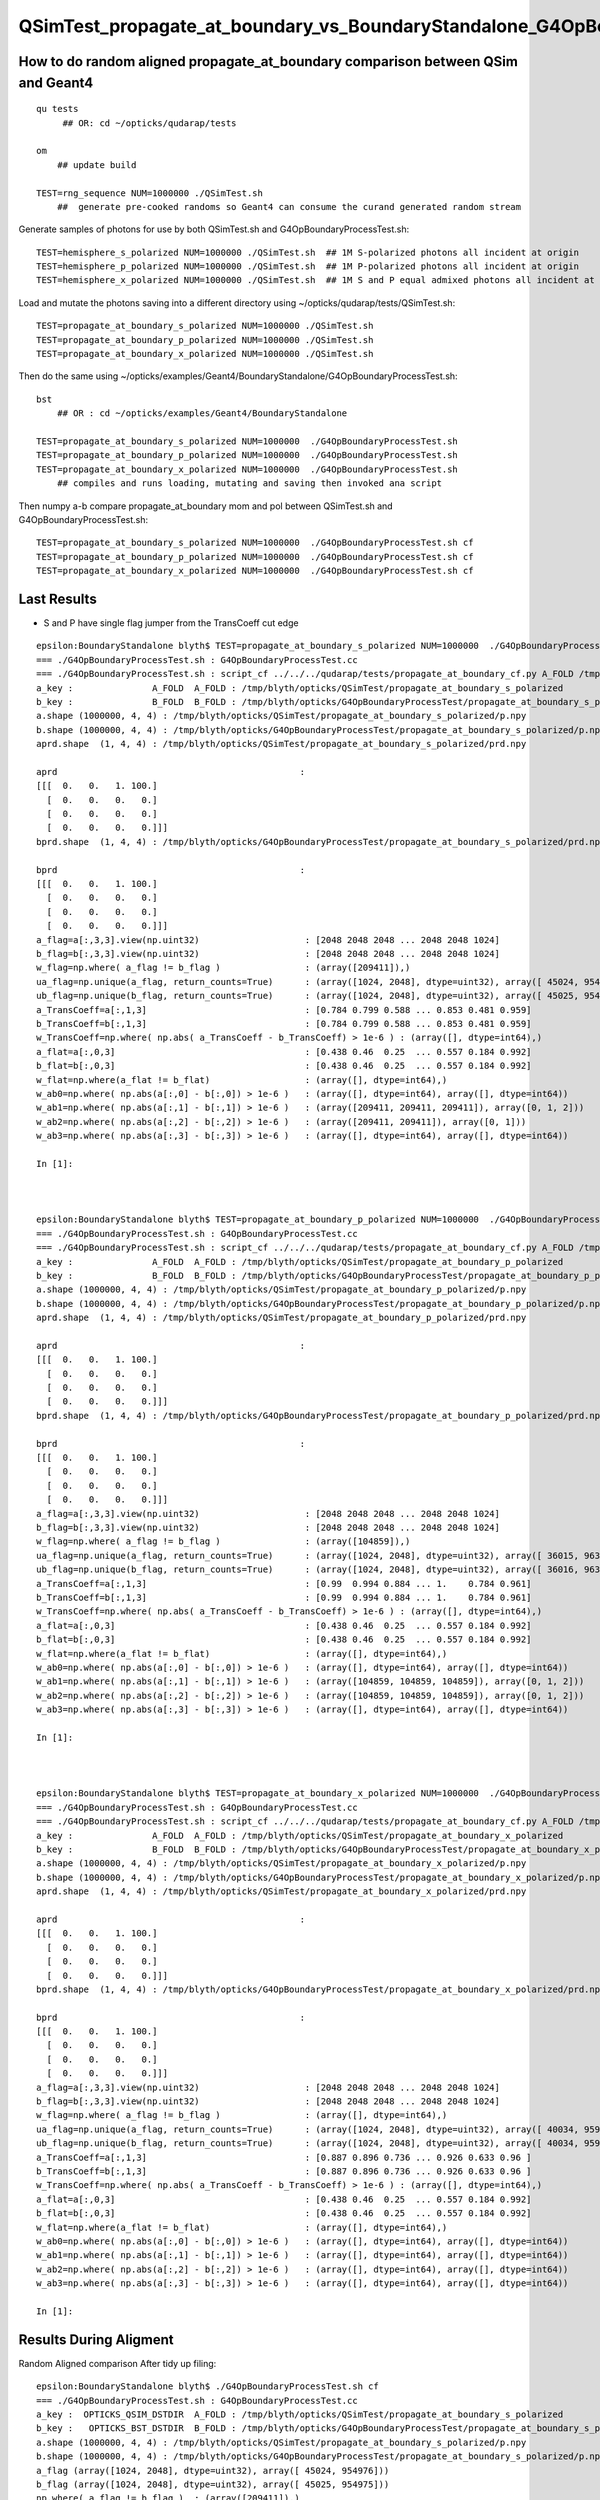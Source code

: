 QSimTest_propagate_at_boundary_vs_BoundaryStandalone_G4OpBoundaryProcessTest
===============================================================================

How to do random aligned propagate_at_boundary comparison between QSim and Geant4
------------------------------------------------------------------------------------

::

    qu tests
         ## OR: cd ~/opticks/qudarap/tests      

    om  
        ## update build

    TEST=rng_sequence NUM=1000000 ./QSimTest.sh 
        ##  generate pre-cooked randoms so Geant4 can consume the curand generated random stream 



Generate samples of photons for use by both QSimTest.sh and G4OpBoundaryProcessTest.sh::

    TEST=hemisphere_s_polarized NUM=1000000 ./QSimTest.sh  ## 1M S-polarized photons all incident at origin  
    TEST=hemisphere_p_polarized NUM=1000000 ./QSimTest.sh  ## 1M P-polarized photons all incident at origin  
    TEST=hemisphere_x_polarized NUM=1000000 ./QSimTest.sh  ## 1M S and P equal admixed photons all incident at origin  

Load and mutate the photons saving into a different directory using ~/opticks/qudarap/tests/QSimTest.sh::

    TEST=propagate_at_boundary_s_polarized NUM=1000000 ./QSimTest.sh 
    TEST=propagate_at_boundary_p_polarized NUM=1000000 ./QSimTest.sh 
    TEST=propagate_at_boundary_x_polarized NUM=1000000 ./QSimTest.sh 

Then do the same using ~/opticks/examples/Geant4/BoundaryStandalone/G4OpBoundaryProcessTest.sh::

    bst 
        ## OR : cd ~/opticks/examples/Geant4/BoundaryStandalone 

    TEST=propagate_at_boundary_s_polarized NUM=1000000  ./G4OpBoundaryProcessTest.sh
    TEST=propagate_at_boundary_p_polarized NUM=1000000  ./G4OpBoundaryProcessTest.sh
    TEST=propagate_at_boundary_x_polarized NUM=1000000  ./G4OpBoundaryProcessTest.sh
        ## compiles and runs loading, mutating and saving then invoked ana script  

Then numpy a-b compare propagate_at_boundary mom and pol between QSimTest.sh and G4OpBoundaryProcessTest.sh::

    TEST=propagate_at_boundary_s_polarized NUM=1000000  ./G4OpBoundaryProcessTest.sh cf
    TEST=propagate_at_boundary_p_polarized NUM=1000000  ./G4OpBoundaryProcessTest.sh cf
    TEST=propagate_at_boundary_x_polarized NUM=1000000  ./G4OpBoundaryProcessTest.sh cf


Last Results
----------------


* S and P have single flag jumper from the TransCoeff cut edge

::

    epsilon:BoundaryStandalone blyth$ TEST=propagate_at_boundary_s_polarized NUM=1000000  ./G4OpBoundaryProcessTest.sh cf
    === ./G4OpBoundaryProcessTest.sh : G4OpBoundaryProcessTest.cc
    === ./G4OpBoundaryProcessTest.sh : script_cf ../../../qudarap/tests/propagate_at_boundary_cf.py A_FOLD /tmp/blyth/opticks/QSimTest/propagate_at_boundary_s_polarized B_FOLD /tmp/blyth/opticks/G4OpBoundaryProcessTest/propagate_at_boundary_s_polarized
    a_key :               A_FOLD  A_FOLD : /tmp/blyth/opticks/QSimTest/propagate_at_boundary_s_polarized
    b_key :               B_FOLD  B_FOLD : /tmp/blyth/opticks/G4OpBoundaryProcessTest/propagate_at_boundary_s_polarized
    a.shape (1000000, 4, 4) : /tmp/blyth/opticks/QSimTest/propagate_at_boundary_s_polarized/p.npy  
    b.shape (1000000, 4, 4) : /tmp/blyth/opticks/G4OpBoundaryProcessTest/propagate_at_boundary_s_polarized/p.npy  
    aprd.shape  (1, 4, 4) : /tmp/blyth/opticks/QSimTest/propagate_at_boundary_s_polarized/prd.npy  

    aprd                                              : 
    [[[  0.   0.   1. 100.]
      [  0.   0.   0.   0.]
      [  0.   0.   0.   0.]
      [  0.   0.   0.   0.]]]
    bprd.shape  (1, 4, 4) : /tmp/blyth/opticks/G4OpBoundaryProcessTest/propagate_at_boundary_s_polarized/prd.npy  

    bprd                                              : 
    [[[  0.   0.   1. 100.]
      [  0.   0.   0.   0.]
      [  0.   0.   0.   0.]
      [  0.   0.   0.   0.]]]
    a_flag=a[:,3,3].view(np.uint32)                    : [2048 2048 2048 ... 2048 2048 1024]
    b_flag=b[:,3,3].view(np.uint32)                    : [2048 2048 2048 ... 2048 2048 1024]
    w_flag=np.where( a_flag != b_flag )                : (array([209411]),)
    ua_flag=np.unique(a_flag, return_counts=True)      : (array([1024, 2048], dtype=uint32), array([ 45024, 954976]))
    ub_flag=np.unique(b_flag, return_counts=True)      : (array([1024, 2048], dtype=uint32), array([ 45025, 954975]))
    a_TransCoeff=a[:,1,3]                              : [0.784 0.799 0.588 ... 0.853 0.481 0.959]
    b_TransCoeff=b[:,1,3]                              : [0.784 0.799 0.588 ... 0.853 0.481 0.959]
    w_TransCoeff=np.where( np.abs( a_TransCoeff - b_TransCoeff) > 1e-6 ) : (array([], dtype=int64),)
    a_flat=a[:,0,3]                                    : [0.438 0.46  0.25  ... 0.557 0.184 0.992]
    b_flat=b[:,0,3]                                    : [0.438 0.46  0.25  ... 0.557 0.184 0.992]
    w_flat=np.where(a_flat != b_flat)                  : (array([], dtype=int64),)
    w_ab0=np.where( np.abs(a[:,0] - b[:,0]) > 1e-6 )   : (array([], dtype=int64), array([], dtype=int64))
    w_ab1=np.where( np.abs(a[:,1] - b[:,1]) > 1e-6 )   : (array([209411, 209411, 209411]), array([0, 1, 2]))
    w_ab2=np.where( np.abs(a[:,2] - b[:,2]) > 1e-6 )   : (array([209411, 209411]), array([0, 1]))
    w_ab3=np.where( np.abs(a[:,3] - b[:,3]) > 1e-6 )   : (array([], dtype=int64), array([], dtype=int64))

    In [1]:                                                                                                          



    epsilon:BoundaryStandalone blyth$ TEST=propagate_at_boundary_p_polarized NUM=1000000  ./G4OpBoundaryProcessTest.sh cf
    === ./G4OpBoundaryProcessTest.sh : G4OpBoundaryProcessTest.cc
    === ./G4OpBoundaryProcessTest.sh : script_cf ../../../qudarap/tests/propagate_at_boundary_cf.py A_FOLD /tmp/blyth/opticks/QSimTest/propagate_at_boundary_p_polarized B_FOLD /tmp/blyth/opticks/G4OpBoundaryProcessTest/propagate_at_boundary_p_polarized
    a_key :               A_FOLD  A_FOLD : /tmp/blyth/opticks/QSimTest/propagate_at_boundary_p_polarized
    b_key :               B_FOLD  B_FOLD : /tmp/blyth/opticks/G4OpBoundaryProcessTest/propagate_at_boundary_p_polarized
    a.shape (1000000, 4, 4) : /tmp/blyth/opticks/QSimTest/propagate_at_boundary_p_polarized/p.npy  
    b.shape (1000000, 4, 4) : /tmp/blyth/opticks/G4OpBoundaryProcessTest/propagate_at_boundary_p_polarized/p.npy  
    aprd.shape  (1, 4, 4) : /tmp/blyth/opticks/QSimTest/propagate_at_boundary_p_polarized/prd.npy  

    aprd                                              : 
    [[[  0.   0.   1. 100.]
      [  0.   0.   0.   0.]
      [  0.   0.   0.   0.]
      [  0.   0.   0.   0.]]]
    bprd.shape  (1, 4, 4) : /tmp/blyth/opticks/G4OpBoundaryProcessTest/propagate_at_boundary_p_polarized/prd.npy  

    bprd                                              : 
    [[[  0.   0.   1. 100.]
      [  0.   0.   0.   0.]
      [  0.   0.   0.   0.]
      [  0.   0.   0.   0.]]]
    a_flag=a[:,3,3].view(np.uint32)                    : [2048 2048 2048 ... 2048 2048 1024]
    b_flag=b[:,3,3].view(np.uint32)                    : [2048 2048 2048 ... 2048 2048 1024]
    w_flag=np.where( a_flag != b_flag )                : (array([104859]),)
    ua_flag=np.unique(a_flag, return_counts=True)      : (array([1024, 2048], dtype=uint32), array([ 36015, 963985]))
    ub_flag=np.unique(b_flag, return_counts=True)      : (array([1024, 2048], dtype=uint32), array([ 36016, 963984]))
    a_TransCoeff=a[:,1,3]                              : [0.99  0.994 0.884 ... 1.    0.784 0.961]
    b_TransCoeff=b[:,1,3]                              : [0.99  0.994 0.884 ... 1.    0.784 0.961]
    w_TransCoeff=np.where( np.abs( a_TransCoeff - b_TransCoeff) > 1e-6 ) : (array([], dtype=int64),)
    a_flat=a[:,0,3]                                    : [0.438 0.46  0.25  ... 0.557 0.184 0.992]
    b_flat=b[:,0,3]                                    : [0.438 0.46  0.25  ... 0.557 0.184 0.992]
    w_flat=np.where(a_flat != b_flat)                  : (array([], dtype=int64),)
    w_ab0=np.where( np.abs(a[:,0] - b[:,0]) > 1e-6 )   : (array([], dtype=int64), array([], dtype=int64))
    w_ab1=np.where( np.abs(a[:,1] - b[:,1]) > 1e-6 )   : (array([104859, 104859, 104859]), array([0, 1, 2]))
    w_ab2=np.where( np.abs(a[:,2] - b[:,2]) > 1e-6 )   : (array([104859, 104859, 104859]), array([0, 1, 2]))
    w_ab3=np.where( np.abs(a[:,3] - b[:,3]) > 1e-6 )   : (array([], dtype=int64), array([], dtype=int64))

    In [1]:                                                                



    epsilon:BoundaryStandalone blyth$ TEST=propagate_at_boundary_x_polarized NUM=1000000  ./G4OpBoundaryProcessTest.sh cf
    === ./G4OpBoundaryProcessTest.sh : G4OpBoundaryProcessTest.cc
    === ./G4OpBoundaryProcessTest.sh : script_cf ../../../qudarap/tests/propagate_at_boundary_cf.py A_FOLD /tmp/blyth/opticks/QSimTest/propagate_at_boundary_x_polarized B_FOLD /tmp/blyth/opticks/G4OpBoundaryProcessTest/propagate_at_boundary_x_polarized
    a_key :               A_FOLD  A_FOLD : /tmp/blyth/opticks/QSimTest/propagate_at_boundary_x_polarized
    b_key :               B_FOLD  B_FOLD : /tmp/blyth/opticks/G4OpBoundaryProcessTest/propagate_at_boundary_x_polarized
    a.shape (1000000, 4, 4) : /tmp/blyth/opticks/QSimTest/propagate_at_boundary_x_polarized/p.npy  
    b.shape (1000000, 4, 4) : /tmp/blyth/opticks/G4OpBoundaryProcessTest/propagate_at_boundary_x_polarized/p.npy  
    aprd.shape  (1, 4, 4) : /tmp/blyth/opticks/QSimTest/propagate_at_boundary_x_polarized/prd.npy  

    aprd                                              : 
    [[[  0.   0.   1. 100.]
      [  0.   0.   0.   0.]
      [  0.   0.   0.   0.]
      [  0.   0.   0.   0.]]]
    bprd.shape  (1, 4, 4) : /tmp/blyth/opticks/G4OpBoundaryProcessTest/propagate_at_boundary_x_polarized/prd.npy  

    bprd                                              : 
    [[[  0.   0.   1. 100.]
      [  0.   0.   0.   0.]
      [  0.   0.   0.   0.]
      [  0.   0.   0.   0.]]]
    a_flag=a[:,3,3].view(np.uint32)                    : [2048 2048 2048 ... 2048 2048 1024]
    b_flag=b[:,3,3].view(np.uint32)                    : [2048 2048 2048 ... 2048 2048 1024]
    w_flag=np.where( a_flag != b_flag )                : (array([], dtype=int64),)
    ua_flag=np.unique(a_flag, return_counts=True)      : (array([1024, 2048], dtype=uint32), array([ 40034, 959966]))
    ub_flag=np.unique(b_flag, return_counts=True)      : (array([1024, 2048], dtype=uint32), array([ 40034, 959966]))
    a_TransCoeff=a[:,1,3]                              : [0.887 0.896 0.736 ... 0.926 0.633 0.96 ]
    b_TransCoeff=b[:,1,3]                              : [0.887 0.896 0.736 ... 0.926 0.633 0.96 ]
    w_TransCoeff=np.where( np.abs( a_TransCoeff - b_TransCoeff) > 1e-6 ) : (array([], dtype=int64),)
    a_flat=a[:,0,3]                                    : [0.438 0.46  0.25  ... 0.557 0.184 0.992]
    b_flat=b[:,0,3]                                    : [0.438 0.46  0.25  ... 0.557 0.184 0.992]
    w_flat=np.where(a_flat != b_flat)                  : (array([], dtype=int64),)
    w_ab0=np.where( np.abs(a[:,0] - b[:,0]) > 1e-6 )   : (array([], dtype=int64), array([], dtype=int64))
    w_ab1=np.where( np.abs(a[:,1] - b[:,1]) > 1e-6 )   : (array([], dtype=int64), array([], dtype=int64))
    w_ab2=np.where( np.abs(a[:,2] - b[:,2]) > 1e-6 )   : (array([], dtype=int64), array([], dtype=int64))
    w_ab3=np.where( np.abs(a[:,3] - b[:,3]) > 1e-6 )   : (array([], dtype=int64), array([], dtype=int64))

    In [1]:                                                                  







Results During Aligment
--------------------------

Random Aligned comparison After tidy up filing::

    epsilon:BoundaryStandalone blyth$ ./G4OpBoundaryProcessTest.sh cf
    === ./G4OpBoundaryProcessTest.sh : G4OpBoundaryProcessTest.cc
    a_key :  OPTICKS_QSIM_DSTDIR  A_FOLD : /tmp/blyth/opticks/QSimTest/propagate_at_boundary_s_polarized
    b_key :   OPTICKS_BST_DSTDIR  B_FOLD : /tmp/blyth/opticks/G4OpBoundaryProcessTest/propagate_at_boundary_s_polarized
    a.shape (1000000, 4, 4) : /tmp/blyth/opticks/QSimTest/propagate_at_boundary_s_polarized/p.npy  
    b.shape (1000000, 4, 4) : /tmp/blyth/opticks/G4OpBoundaryProcessTest/propagate_at_boundary_s_polarized/p.npy  
    a_flag (array([1024, 2048], dtype=uint32), array([ 45024, 954976])) 
    b_flag (array([1024, 2048], dtype=uint32), array([ 45025, 954975])) 
    np.where( a_flag != b_flag )  : (array([209411]),)
    a_TransCoeff [0.784 0.799 0.588 ... 0.853 0.481 0.959] 
    b_TransCoeff [0.784 0.799 0.588 ... 0.853 0.481 0.959] 
    np.where( np.abs( a_TransCoeff - b_TransCoeff) > 1e-6 )  : (array([], dtype=int64),)
    a_flat [0.438 0.46  0.25  ... 0.557 0.184 0.992] 
    b_flat [0.438 0.46  0.25  ... 0.557 0.184 0.992] 
    np.where( a_flat != b_flat )  : (array([], dtype=int64),)
    np.where( np.abs(a[:,0] - b[:,0]) > 1e-6 )  : (array([], dtype=int64), array([], dtype=int64))
    np.where( np.abs(a[:,1] - b[:,1]) > 1e-6 )  : (array([209411, 209411, 209411]), array([0, 1, 2]))
    np.where( np.abs(a[:,2] - b[:,2]) > 1e-6 )  : (array([209411, 209411]), array([0, 1]))
    np.where( np.abs(a[:,3] - b[:,3]) > 1e-6 )  : (array([], dtype=int64), array([], dtype=int64))

    In [1]:                                    




Once flag discrepancy to chase::

    In [2]: np.where( a_flag != b_flag )
    Out[2]: (array([209411]),)

    In [6]: np.where( np.abs(a_TransCoeff-b_TransCoeff) > 1e-6 )
    Out[6]: (array([], dtype=int64),)

    In [5]: np.all( a_flat == b_flat  )   ## the random numbers are input so perfect agreement is expected and is found
    Out[5]: True

    In [14]: np.where( np.abs(a[:,0] - b[:,0]) > 1e-6 )     
    Out[14]: (array([], dtype=int64), array([], dtype=int64))    

    In [15]: np.all( a[:,0] == b[:,0] )   ## this is input mom : so perfect agreement is expected and is found
    Out[15]: True

    In [17]: np.all( a[:,3,:3] == b[:,3,:3] )  ## input pol : so perfect agreement is expected and is found
    Out[17]: True 




    In [13]: np.where( np.abs(a[:,1] - b[:,1]) > 1e-6 )
    Out[13]: (array([209411, 209411, 209411]), array([0, 1, 2]))


    In [18]: np.where( np.abs(a[:,1] - b[:,1]) > 1e-6 )          ## one in a million with different mom  
    Out[18]: (array([209411, 209411, 209411]), array([0, 1, 2]))

    In [2]: np.where( a_flag != b_flag )     ## its the one with discrepant flag 
    Out[2]: (array([209411]),)


The flag jumper is at the TransCoeff cut::

    In [25]: a[209411]                                                                                                                                                                                        
    Out[25]: 
    array([[ -0.136,  -0.264,  -0.955,   0.955],
           [ -0.09 ,  -0.176,  -0.98 ,   0.955],
           [  0.89 ,  -0.456,  -0.   , 500.   ],
           [  0.89 ,  -0.456,   0.   ,   0.   ]], dtype=float32)

    In [26]: b[209411]                                                                                                                                                                                        
    Out[26]: 
    array([[ -0.136,  -0.264,  -0.955,   0.955],
           [ -0.136,  -0.264,   0.955,   0.955],
           [ -0.89 ,   0.456,  -0.   , 500.   ],
           [  0.89 ,  -0.456,   0.   ,   0.   ]], dtype=float32)

    In [14]: a[209411,0,3] > a[209411,1,3]                                                                                                                                                                    
    Out[14]: False

    In [15]: b[209411,0,3] > b[209411,1,3]                                                                                                                                                                    
    Out[15]: True




    In [19]: np.where( np.abs(a[:,2] - b[:,2]) > 1e-6 )   ## 3 with different polarization, 1 is the flag differ one 
    Out[19]: 
    (array([209411, 209411, 251959, 251959, 251959, 317933, 317933, 317933]),
     array([0, 1, 0, 1, 2, 0, 1, 2]))

    In [24]: np.where( np.abs(a[:,2] - b[:,2]) > 1e-1 )  ## difference in pol.x pol.y and it is not small 
    Out[24]: 
    (array([209411, 209411, 251959, 251959, 317933, 317933]),
     array([0, 1, 0, 1, 0, 1]))



The other discrepant two are very nearly at normal incidence and seems to have an x-y flip:: 

    In [16]: a[251959]
    Out[16]: 
    array([[ -0.   ,  -0.001,  -1.   ,   1.   ],
           [ -0.   ,  -0.001,   1.   ,   0.96 ],
           [  0.16 ,   0.987,   0.001, 500.   ],
           [  0.987,  -0.16 ,   0.   ,   0.   ]], dtype=float32)

    In [17]: b[251959]
    Out[17]: 
    array([[ -0.   ,  -0.001,  -1.   ,   1.   ],
           [ -0.   ,  -0.001,   1.   ,   0.96 ],
           [ -0.987,   0.16 ,  -0.   , 500.   ],
           [  0.987,  -0.16 ,   0.   ,   0.   ]], dtype=float32)


::

    2022-03-24 20:39:34.885 INFO  [570874] [QSimTest<float>::photon_launch_mutate@504]  loaded (1000000, 4, 4, ) from src_subfold hemisphere_s_polarized
    //QSim_photon_launch sim 0x703a40a00 photon 0x7042c0000 num_photon 1000000 dbg 0x703a40c00 type 22 name propagate_at_boundary_s_polarized 
    //qsim.propagate_at_boundary id 251959 
    //qsim.propagate_at_boundary surface_normal (    0.0000,     0.0000,     1.0000) 
    //qsim.propagate_at_boundary direction (   -0.0002,    -0.0011,    -1.0000) 
    //qsim.propagate_at_boundary polarization (    0.9871,    -0.1603,     0.0000) 
    //qsim.propagate_at_boundary c1     1.0000 normal_incidence 1 
    //qsim.propagate_at_boundary RR.x     0.0000 A_trans (    0.9871    -0.1603     0.0000 )  RR.y     1.0000  A_paral (    0.1603     0.9871     0.0011 ) 
    //qsim.propagate_at_boundary reflect 1  tir 0 polarization (    0.1603,     0.9871,     0.0011) 

At normal incidence the new polarization comes all from A_paral as RR.x is zero.



::


    G4OpBoundaryProcessTest::init  normal (     0.0000     0.0000     1.0000) n1     1.0000 n2     1.5000
    G4OpBoundaryProcessTest::set_prd_normal OPTICKS_INPUT_PRD  normal (     0.0000     0.0000     1.0000) n1     1.0000 n2     1.5000
    didi idx 251959 Rindex1 1.00000 Rindex2 1.50000
     TransCoeff     0.9600 E1_perp    -1.0000 E1_parl     0.0000 E2_perp    -0.8000 E2_parl     0.0000
     incident ray oblique  E2_parl 0.0000 E2_perp 0.2000 C_parl 0.0000 C_perp 1.0000  NewPolarization ( -0.9871 0.1603 -0.0000)

    G4OpBoundaryProcessTest::init  normal (     0.0000     0.0000     1.0000) n1     1.0000 n2     1.5000
    G4OpBoundaryProcessTest::set_prd_normal OPTICKS_INPUT_PRD  normal (     0.0000     0.0000     1.0000) n1     1.0000 n2     1.5000
    didi idx 251959 Rindex1 1.00000 Rindex2 1.50000
     TransCoeff     0.9600 E1_perp    -1.0000 E1_parl     0.0000 E2_perp    -0.8000 E2_parl     0.0000
     C_parl 0.0000 A_paral ( -0.1603 -0.9871 -0.0011) 
     C_perp 1.0000 A_trans ( -0.9871 0.1603 0.0000) 
     incident ray oblique  E2_parl 0.0000 E2_perp 0.2000  NewPolarization ( -0.9871 0.1603 -0.0000)
    p.shape (1000000, 4, 4) 


Notice sign flip for A_paral and A_trans between G4 and OK that is causing the deviation in polarization at normal incidence::


    1236                        E2_total  = E2_perp*E2_perp + E2_parl*E2_parl;
    1237                        A_paral   = NewMomentum.cross(A_trans);
    1238                        A_paral   = A_paral.unit();
    1239                        E2_abs    = std::sqrt(E2_total);


    0688     const float3 A_trans = normal_incidence ? *polarization : normalize(cross(*direction, surface_normal)) ; //   OLD POLARIZATION AT NORMAL 
    0727     const float3 A_paral = normalize(cross(*direction, A_trans));   ## thIS IS THE NEW DIRECTION 



::

    In [18]: a[317933]
    Out[18]: 
    array([[ -0.   ,  -0.   ,  -1.   ,   1.   ],
           [ -0.   ,  -0.   ,   1.   ,   0.96 ],
           [  0.479,   0.878,   0.   , 500.   ],
           [  0.878,  -0.479,   0.   ,   0.   ]], dtype=float32)

    In [19]: b[317933]
    Out[19]: 
    array([[ -0.   ,  -0.   ,  -1.   ,   1.   ],
           [ -0.   ,  -0.   ,   1.   ,   0.96 ],
           [ -0.878,   0.479,  -0.   , 500.   ],
           [  0.878,  -0.479,   0.   ,   0.   ]], dtype=float32)


* b (G4) at normal incidence the polarization is flipped
* a (OK) at normal incidence x and y get flipped 



That is strange the random number of the two discrepants is very close to 1::

    In [20]: a_flat[251959]
    Out[20]: 0.99999934

    In [21]: b_flat[251959]   ## exactly the same as a_flat as its an input 
    Out[21]: 0.99999934

    In [22]: b_flat[317933]
    Out[22]: 0.9999999

    In [23]: a_flat[317933]   ## again exact match 
    Out[23]: 0.9999999

Bizarre, surely that cannot be a coincidence ? The two near normal incidence discrepants consume a random very close to 1::

    In [25]: np.where( a_flat > 0.999999 )
    Out[25]: (array([251959, 317933]),)



Cross Product Sign Convention
--------------------------------

::

    255 inline double Hep3Vector::dot(const Hep3Vector & p) const {
    256   return dx*p.x() + dy*p.y() + dz*p.z();
    257 }
    258 

    259 inline Hep3Vector Hep3Vector::cross(const Hep3Vector & p) const {
    260   return Hep3Vector(dy*p.z()-p.y()*dz, dz*p.x()-p.z()*dx, dx*p.y()-p.x()*dy);
    261 }

        d.cross(p) 


    0539 /** cross product */
     540 SUTIL_INLINE SUTIL_HOSTDEVICE float3 cross(const float3& a, const float3& b)
     541 {
     542   return make_float3(a.y*b.z - a.z*b.y, a.z*b.x - a.x*b.z, a.x*b.y - a.y*b.x);
     543 }

        cross(d, p) 


       //                  a <-> d
       //                  b <-> p 

         So : OldMomentum.cross(theFacetNormal) 
         us  cross( 




    1152               if (sint1 > 0.0) {
    1153                  A_trans = OldMomentum.cross(theFacetNormal);
    1154                  A_trans = A_trans.unit();
    1155                  E1_perp = OldPolarization * A_trans;
    1156                  E1pp    = E1_perp * A_trans;
    1157                  E1pl    = OldPolarization - E1pp;
    1158                  E1_parl = E1pl.mag();
    1159               }
    1160               else {
    1161                  A_trans  = OldPolarization;
    1162                  // Here we Follow Jackson's conventions and we set the
    1163                  // parallel component = 1 in case of a ray perpendicular
    1164                  // to the surface
    1165                  E1_perp  = 0.0;
    1166                  E1_parl  = 1.0;
    1167               }




Aligning normal incidence
----------------------------

Change normal incidence cut to match Geant4 "sint1==0."::

    -    const bool normal_incidence = fabs(c1) > 0.999999f ; 
    +    //const bool normal_incidence = fabs(c1) > 0.999999f ; 
    +    const bool normal_incidence = fabs(c1) == 1.f ; 


    2022-03-25 09:51:12.182 INFO  [793717] [QSimTest<float>::photon_launch_mutate@504]  loaded (1000000, 4, 4, ) from src_subfold hemisphere_s_polarized
    //QSim_photon_launch sim 0x703a40a00 photon 0x7042c0000 num_photon 1000000 dbg 0x703a40c00 type 22 name propagate_at_boundary_s_polarized 
    //qsim.propagate_at_boundary id 251959 
    //qsim.propagate_at_boundary surface_normal (    0.0000,     0.0000,     1.0000) 
    //qsim.propagate_at_boundary direction (   -0.0002,    -0.0011,    -1.0000) 
    //qsim.propagate_at_boundary polarization (    0.9871,    -0.1603,     0.0000) 
    //qsim.propagate_at_boundary c1     1.0000 normal_incidence 0 
    //qsim.propagate_at_boundary RR.x     1.0000 A_trans (   -0.9871     0.1603     0.0000 )  RR.y     0.0000  A_paral (   -0.1603    -0.9871    -0.0011 ) 
    //qsim.propagate_at_boundary reflect 1  tir 0 polarization (   -0.9871,     0.1603,     0.0000) 
    NP::Write dtype <f4 ni        1 nj  4 nk  4 nl  -1 nm  -1 path /tmp/blyth/opticks/QSimTest/propagate_at_boundary_s_polarized/p0.npy
    NP::Write dtype <f4 ni        1 nj  4 nk  4 nl  -1 nm  -1 path /tmp/blyth/opticks/QSimTest/propagate_at_boundary_s_polarized/prd.npy
    === ./QSimTest.sh : invoking analysis script QSimTest_propagate_at_boundary_x_polarized.py



::

    In [1]: a[251959]                                                                                                                                                                               
    Out[1]: 
    array([[ -0.   ,  -0.001,  -1.   ,   1.   ],
           [ -0.   ,  -0.001,   1.   ,   0.96 ],
           [ -0.987,   0.16 ,   0.   , 500.   ],
           [  0.987,  -0.16 ,   0.   ,   0.   ]], dtype=float32)

    In [2]: b[251959]                                                                                                                                                                               
    Out[2]: 
    array([[ -0.   ,  -0.001,  -1.   ,   1.   ],
           [ -0.   ,  -0.001,   1.   ,   0.96 ],
           [ -0.987,   0.16 ,  -0.   , 500.   ],
           [  0.987,  -0.16 ,   0.   ,   0.   ]], dtype=float32)

    In [3]: np.where( np.abs(a[:,2] - b[:,2]) > 1e-6 )                                                                                                                                              
    Out[3]: (array([209411, 209411]), array([0, 1]))




Now left with the 1 in a million cut edger::

    In [4]: np.where( np.abs(a[:,0] - b[:,0]) > 1e-6 )
    Out[4]: (array([], dtype=int64), array([], dtype=int64))

    In [5]: np.where( np.abs(a[:,1] - b[:,1]) > 1e-6 )
    Out[5]: (array([209411, 209411, 209411]), array([0, 1, 2]))

    In [6]: np.where( np.abs(a[:,2] - b[:,2]) > 1e-6 )
    Out[6]: (array([209411, 209411]), array([0, 1]))

    In [7]: np.where( np.abs(a[:,3] - b[:,3]) > 1e-6 )
    Out[7]: (array([], dtype=int64), array([], dtype=int64))




P-polarized comparison : get 1-in-a-million TransCoeff cut edger just like S-polarized
-----------------------------------------------------------------------------------------

::

    epsilon:BoundaryStandalone blyth$ ./G4OpBoundaryProcessTest.sh cf
    === ./G4OpBoundaryProcessTest.sh : G4OpBoundaryProcessTest.cc
    a_key :  OPTICKS_QSIM_DSTDIR  A_FOLD : /tmp/blyth/opticks/QSimTest/propagate_at_boundary_p_polarized
    b_key :   OPTICKS_BST_DSTDIR  B_FOLD : /tmp/blyth/opticks/G4OpBoundaryProcessTest/propagate_at_boundary_p_polarized
    a.shape (1000000, 4, 4) : /tmp/blyth/opticks/QSimTest/propagate_at_boundary_p_polarized/p.npy  
    b.shape (1000000, 4, 4) : /tmp/blyth/opticks/G4OpBoundaryProcessTest/propagate_at_boundary_p_polarized/p.npy  
    a_flag (array([1024, 2048], dtype=uint32), array([ 36015, 963985])) 
    b_flag (array([1024, 2048], dtype=uint32), array([ 36016, 963984])) 
    np.where( a_flag != b_flag )  : (array([104859]),)
    a_TransCoeff [0.99  0.994 0.884 ... 1.    0.784 0.961] 
    b_TransCoeff [0.99  0.994 0.884 ... 1.    0.784 0.961] 
    np.where( np.abs( a_TransCoeff - b_TransCoeff) > 1e-6 )  : (array([], dtype=int64),)
    a_flat [0.438 0.46  0.25  ... 0.557 0.184 0.992] 
    b_flat [0.438 0.46  0.25  ... 0.557 0.184 0.992] 
    np.where( a_flat != b_flat )  : (array([], dtype=int64),)
    np.where( np.abs(a[:,0] - b[:,0]) > 1e-6 )  : (array([], dtype=int64), array([], dtype=int64))
    np.where( np.abs(a[:,1] - b[:,1]) > 1e-6 )  : (array([104859, 104859, 104859]), array([0, 1, 2]))
    np.where( np.abs(a[:,2] - b[:,2]) > 1e-6 )  : (array([104859, 104859, 104859]), array([0, 1, 2]))
    np.where( np.abs(a[:,3] - b[:,3]) > 1e-6 )  : (array([], dtype=int64), array([], dtype=int64))

    In [1]: a[104859]                                                                                                                                                                               
    Out[1]: 
    array([[  0.264,  -0.036,  -0.964,   0.964],
           [  0.176,  -0.024,  -0.984,   0.964],
           [ -0.975,   0.133,  -0.178, 500.   ],
           [  0.955,  -0.13 ,   0.266,   0.   ]], dtype=float32)

    In [2]: b[104859]                                                                                                                                                                               
    Out[2]: 
    array([[  0.264,  -0.036,  -0.964,   0.964],
           [  0.264,  -0.036,   0.964,   0.964],
           [  0.955,  -0.13 ,  -0.266, 500.   ],
           [  0.955,  -0.13 ,   0.266,   0.   ]], dtype=float32)

    In [3]:                                                                       




"X"-polarized : equal admixture of S and P : deviation less than 1 in a million
---------------------------------------------------------------------------------

::

    epsilon:BoundaryStandalone blyth$ ./G4OpBoundaryProcessTest.sh cf
    === ./G4OpBoundaryProcessTest.sh : G4OpBoundaryProcessTest.cc
    a_key :  OPTICKS_QSIM_DSTDIR  A_FOLD : /tmp/blyth/opticks/QSimTest/propagate_at_boundary_x_polarized
    b_key :   OPTICKS_BST_DSTDIR  B_FOLD : /tmp/blyth/opticks/G4OpBoundaryProcessTest/propagate_at_boundary_x_polarized
    a.shape (1000000, 4, 4) : /tmp/blyth/opticks/QSimTest/propagate_at_boundary_x_polarized/p.npy  
    b.shape (1000000, 4, 4) : /tmp/blyth/opticks/G4OpBoundaryProcessTest/propagate_at_boundary_x_polarized/p.npy  
    a_flag (array([1024, 2048], dtype=uint32), array([ 40034, 959966])) 
    b_flag (array([1024, 2048], dtype=uint32), array([ 40034, 959966])) 
    np.where( a_flag != b_flag )  : (array([], dtype=int64),)
    a_TransCoeff [0.887 0.896 0.736 ... 0.926 0.633 0.96 ] 
    b_TransCoeff [0.887 0.896 0.736 ... 0.926 0.633 0.96 ] 
    np.where( np.abs( a_TransCoeff - b_TransCoeff) > 1e-6 )  : (array([], dtype=int64),)
    a_flat [0.438 0.46  0.25  ... 0.557 0.184 0.992] 
    b_flat [0.438 0.46  0.25  ... 0.557 0.184 0.992] 
    np.where( a_flat != b_flat )  : (array([], dtype=int64),)
    np.where( np.abs(a[:,0] - b[:,0]) > 1e-6 )  : (array([], dtype=int64), array([], dtype=int64))
    np.where( np.abs(a[:,1] - b[:,1]) > 1e-6 )  : (array([], dtype=int64), array([], dtype=int64))
    np.where( np.abs(a[:,2] - b[:,2]) > 1e-6 )  : (array([], dtype=int64), array([], dtype=int64))
    np.where( np.abs(a[:,3] - b[:,3]) > 1e-6 )  : (array([], dtype=int64), array([], dtype=int64))





Trying to test "with the normal" directions
------------------------------------------------

Simply flipping the normal to [0,0,-1] does not test "with the normal" directions
because the directions are all getting oriented wrt the normal to make them against the 
normal. 

TODO: test at lower level to check with the normal or provide way to not auto-orient  

::

    epsilon:BoundaryStandalone blyth$ ./G4OpBoundaryProcessTest.sh cf
    === ./G4OpBoundaryProcessTest.sh : G4OpBoundaryProcessTest.cc
    a_key :  OPTICKS_QSIM_DSTDIR  A_FOLD : /tmp/blyth/opticks/QSimTest/propagate_at_boundary_s_polarized
    b_key :   OPTICKS_BST_DSTDIR  B_FOLD : /tmp/blyth/opticks/G4OpBoundaryProcessTest/propagate_at_boundary_s_polarized
    a.shape (1000000, 4, 4) : /tmp/blyth/opticks/QSimTest/propagate_at_boundary_s_polarized/p.npy  
    b.shape (1000000, 4, 4) : /tmp/blyth/opticks/G4OpBoundaryProcessTest/propagate_at_boundary_s_polarized/p.npy  
    aprd.shape  (1, 4, 4) : /tmp/blyth/opticks/QSimTest/propagate_at_boundary_s_polarized/prd.npy  
    bprd.shape  (1, 4, 4) : /tmp/blyth/opticks/G4OpBoundaryProcessTest/propagate_at_boundary_s_polarized/prd.npy  

    aprd : 
    [[[  0.   0.  -1. 100.]
      [  0.   0.   0.   0.]
      [  0.   0.   0.   0.]
      [  0.   0.   0.   0.]]]

    bprd : 
    [[[  0.   0.  -1. 100.]
      [  0.   0.   0.   0.]
      [  0.   0.   0.   0.]
      [  0.   0.   0.   0.]]]
    a_flag (array([1024, 2048], dtype=uint32), array([ 45024, 954976])) 
    b_flag (array([1024, 2048], dtype=uint32), array([ 45025, 954975])) 
    np.where( a_flag != b_flag )  : (array([209411]),)
    a_TransCoeff [0.784 0.799 0.588 ... 0.853 0.481 0.959] 
    b_TransCoeff [0.784 0.799 0.588 ... 0.853 0.481 0.959] 
    np.where( np.abs( a_TransCoeff - b_TransCoeff) > 1e-6 )  : (array([], dtype=int64),)
    a_flat [0.438 0.46  0.25  ... 0.557 0.184 0.992] 
    b_flat [0.438 0.46  0.25  ... 0.557 0.184 0.992] 
    np.where( a_flat != b_flat )  : (array([], dtype=int64),)
    np.where( np.abs(a[:,0] - b[:,0]) > 1e-6 )  : (array([], dtype=int64), array([], dtype=int64))
    np.where( np.abs(a[:,1] - b[:,1]) > 1e-6 )  : (array([209411, 209411, 209411]), array([0, 1, 2]))
    np.where( np.abs(a[:,2] - b[:,2]) > 1e-6 )  : (array([209411, 209411]), array([0, 1]))
    np.where( np.abs(a[:,3] - b[:,3]) > 1e-6 )  : (array([], dtype=int64), array([], dtype=int64))




Normal incidence polarization x-y flip
------------------------------------------

::

    === ./G4OpBoundaryProcessTest.sh : script_cf ../../../qudarap/tests/propagate_at_boundary_cf.py
    a_key :               A_FOLD  A_FOLD : /tmp/blyth/opticks/QSimTest/propagate_at_boundary
    b_key :               B_FOLD  B_FOLD : /tmp/blyth/opticks/G4OpBoundaryProcessTest/propagate_at_boundary
    a.shape (100000, 4, 4) : /tmp/blyth/opticks/QSimTest/propagate_at_boundary/p.npy  
    b.shape (100000, 4, 4) : /tmp/blyth/opticks/G4OpBoundaryProcessTest/propagate_at_boundary/p.npy  
    aprd.shape  (1, 4, 4) : /tmp/blyth/opticks/QSimTest/propagate_at_boundary/prd.npy  

    aprd                                              : 
    [[[  0.   0.   1. 100.]
      [  0.   0.   0.   0.]
      [  0.   0.   0.   0.]
      [  0.   0.   0.   0.]]]
    a_flag=a[:,3,3].view(np.uint32)                    : [2048 2048 2048 ... 2048 2048 2048]
    b_flag=b[:,3,3].view(np.uint32)                    : [2048 2048 2048 ... 2048 2048 2048]
    w_flag=np.where( a_flag != b_flag )                : (array([], dtype=int64),)
    ua_flag=np.unique(a_flag, return_counts=True)      : (array([1024, 2048], dtype=uint32), array([ 3980, 96020]))
    ub_flag=np.unique(b_flag, return_counts=True)      : (array([1024, 2048], dtype=uint32), array([ 3980, 96020]))
    a_TransCoeff=a[:,1,3]                              : [0.96 0.96 0.96 ... 0.96 0.96 0.96]
    b_TransCoeff=b[:,1,3]                              : [0.96 0.96 0.96 ... 0.96 0.96 0.96]
    w_TransCoeff=np.where( np.abs( a_TransCoeff - b_TransCoeff) > 1e-6 ) : (array([], dtype=int64),)
    a_flat=a[:,0,3]                                    : [0.438 0.46  0.25  ... 0.202 0.053 0.44 ]
    b_flat=b[:,0,3]                                    : [0.438 0.46  0.25  ... 0.202 0.053 0.44 ]
    w_flat=np.where(a_flat != b_flat)                  : (array([], dtype=int64),)
    w_ab0=np.where( np.abs(a[:,0] - b[:,0]) > 1e-6 )   : (array([], dtype=int64), array([], dtype=int64))
    w_ab1=np.where( np.abs(a[:,1] - b[:,1]) > 1e-6 )   : (array([], dtype=int64), array([], dtype=int64))
    w_ab2=np.where( np.abs(a[:,2] - b[:,2]) > 1e-6 )   : (array([    0,     0,     1, ..., 99998, 99999, 99999]), array([0, 1, 0, ..., 1, 0, 1]))
    w_ab3=np.where( np.abs(a[:,3] - b[:,3]) > 1e-6 )   : (array([], dtype=int64), array([], dtype=int64))

    In [1]: w_ab2                                                                                                                                                                                   
    Out[1]: 
    (array([    0,     0,     1, ..., 99998, 99999, 99999]),
     array([0, 1, 0, ..., 1, 0, 1]))



    In [4]: a[:,2]                                                                                                                                                                                  
    Out[4]: 
    array([[  1.,   0.,   0., 500.],
           [  1.,   0.,   0., 500.],
           [  1.,   0.,   0., 500.],
           ...,
           [  1.,   0.,   0., 500.],
           [  1.,   0.,   0., 500.],
           [  1.,   0.,   0., 500.]], dtype=float32)

    In [5]: b[:,2]                                                                                                                                                                                  
    Out[5]: 
    array([[  0.,   1.,   0., 500.],
           [  0.,   1.,   0., 500.],
           [  0.,   1.,   0., 500.],
           ...,
           [  0.,   1.,   0., 500.],
           [  0.,   1.,   0., 500.],
           [  0.,   1.,   0., 500.]], dtype=float32)


Geant4 does not change polarization (or direction of course) at for transmission at normal incidence::

    In [6]: b                                                                                                                                                                                       
    Out[6]: 
    array([[[  0.   ,   0.   ,  -1.   ,   0.438],
            [  0.   ,   0.   ,  -1.   ,   0.96 ],
            [  0.   ,   1.   ,   0.   , 500.   ],
            [  0.   ,   1.   ,   0.   ,   0.   ]],

           [[  0.   ,   0.   ,  -1.   ,   0.46 ],
            [  0.   ,   0.   ,  -1.   ,   0.96 ],
            [  0.   ,   1.   ,   0.   , 500.   ],
            [  0.   ,   1.   ,   0.   ,   0.   ]],



* aligned this



Also for reflection at normal incidence Geant4 has a special case handling::


    1275 
    1276                     else {               // incident ray perpendicular
    1277 
    1278 #ifdef MOCK_DUMP
    1279               if( photon_idx == photon_idx_debug )
    1280               {       
    1281                       std::cout << " incident ray perpendicular  " << std::endl ;
    1282               }
    1283 #endif
    1284 
    1285 
    1286 
    1287                        if (Rindex2 > Rindex1) {
    1288                           NewPolarization = - OldPolarization;
    1289                        }
    1290                        else {
    1291                           NewPolarization =   OldPolarization;
    1292                        }
    1293 
    1294                     }
    1295                  }
    1296               }





Next TIR : need to organise n1 n2 setting in order to check TIR
------------------------------------------------------------------


